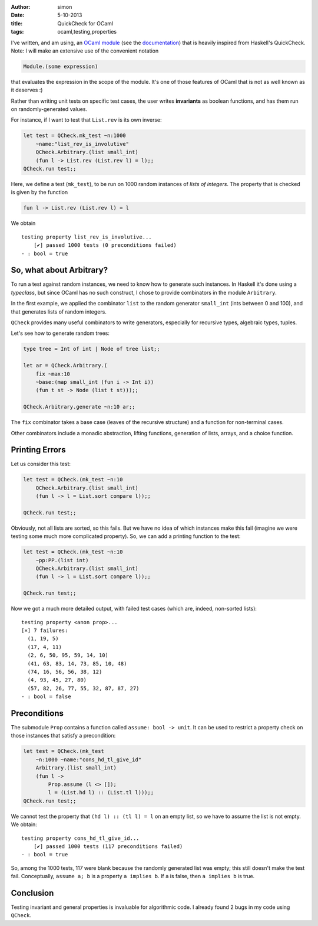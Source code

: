 :author: simon
:date: 5-10-2013
:title: QuickCheck for OCaml
:tags: ocaml,testing,properties

I've written, and am using, an
`OCaml module`_ (see the documentation_) that is
heavily inspired from Haskell's QuickCheck. Note: I will make
an extensive use of the convenient notation

.. code-block:: ocaml

   Module.(some expression)

that evaluates the expression in the scope of the module. It's
one of those features of OCaml that is not as well known
as it deserves :)

.. _`OCaml module`: https://github.com/c-cube/ocaml-containers/blob/master/qCheck.mli/
.. _documentation: http://cedeela.fr/~simon/software/containers/QCheck.html

Rather than writing unit tests on specific test cases, the user
writes **invariants** as boolean functions, and has them run
on randomly-generated values.

For instance, if I want to test that ``List.rev`` is
its own inverse:

.. code-block:: ocaml

    let test = QCheck.mk_test ~n:1000
        ~name:"list_rev_is_involutive"
        QCheck.Arbitrary.(list small_int)
        (fun l -> List.rev (List.rev l) = l);;
    QCheck.run test;;

Here, we define a test (``mk_test``), to be run on 1000 random
instances of *lists of integers*. The property that is checked
is given by the function

.. code-block:: ocaml

    fun l -> List.rev (List.rev l) = l

We obtain

::

    testing property list_rev_is_involutive...
        [✔] passed 1000 tests (0 preconditions failed)
    - : bool = true

So, what about Arbitrary?
=========================

To run a test against random instances, we need to know how to
generate such instances. In Haskell it's done using a `typeclass`,
but since OCaml has no such construct, I chose to
provide combinators in the module ``Arbitrary``.

In the first example, we applied the combinator ``list`` to
the random generator ``small_int`` (ints between 0 and 100), and
that generates lists of random integers.

``QCheck`` provides many useful combinators to write
generators, especially for recursive types, algebraic types,
tuples.

Let's see how to generate random trees:

.. code-block:: ocaml

    type tree = Int of int | Node of tree list;;

    let ar = QCheck.Arbitrary.(
        fix ~max:10
        ~base:(map small_int (fun i -> Int i))
        (fun t st -> Node (list t st)));;

    QCheck.Arbitrary.generate ~n:10 ar;;

The ``fix`` combinator takes a base case (leaves of the recursive
structure) and a function for non-terminal cases.

Other combinators include a monadic abstraction, lifting functions,
generation of lists, arrays, and a choice function.

Printing Errors
===============

Let us consider this test:

.. code-block:: ocaml

    let test = QCheck.(mk_test ~n:10
        QCheck.Arbitrary.(list small_int)
        (fun l -> l = List.sort compare l));;

    QCheck.run test;;

Obviously, not all lists are sorted, so this fails. But we have no
idea of which instances make this fail (imagine we were testing some
much more complicated property). So, we can add a printing
function to the test:

.. code-block:: ocaml

    let test = QCheck.(mk_test ~n:10
        ~pp:PP.(list int)
        QCheck.Arbitrary.(list small_int)
        (fun l -> l = List.sort compare l));;

    QCheck.run test;;

Now we got a much more detailed output, with failed test cases
(which are, indeed, non-sorted lists):

::

    testing property <anon prop>...
    [×] 7 failures:
      (1, 19, 5)
      (17, 4, 11)
      (2, 6, 50, 95, 59, 14, 10)
      (41, 63, 83, 14, 73, 85, 10, 48)
      (74, 16, 56, 56, 38, 12)
      (4, 93, 45, 27, 80)
      (57, 82, 26, 77, 55, 32, 87, 87, 27)
    - : bool = false

Preconditions
=============

The submodule ``Prop`` contains a function called ``assume: bool ->
unit``. It can be used to restrict a property check on
those instances that satisfy a precondition:

.. code-block:: ocaml

    let test = QCheck.(mk_test
        ~n:1000 ~name:"cons_hd_tl_give_id"
        Arbitrary.(list small_int)
        (fun l ->
            Prop.assume (l <> []);
            l = (List.hd l) :: (List.tl l)));;
    QCheck.run test;;

We cannot test the property that ``(hd l) :: (tl l) = l`` on an empty list,
so we have to assume the list is not empty. We obtain:

::

    testing property cons_hd_tl_give_id...
        [✔] passed 1000 tests (117 preconditions failed)
    - : bool = true

So, among the 1000 tests, 117 were blank because the randomly generated list
was empty; this still doesn't make the test fail. Conceptually, ``assume a; b``
is a property ``a implies b``. If ``a`` is false, then ``a implies b`` is true.

Conclusion
==========

Testing invariant and general properties is invaluable for
algorithmic code. I already found 2 bugs in my code using
``QCheck``.
